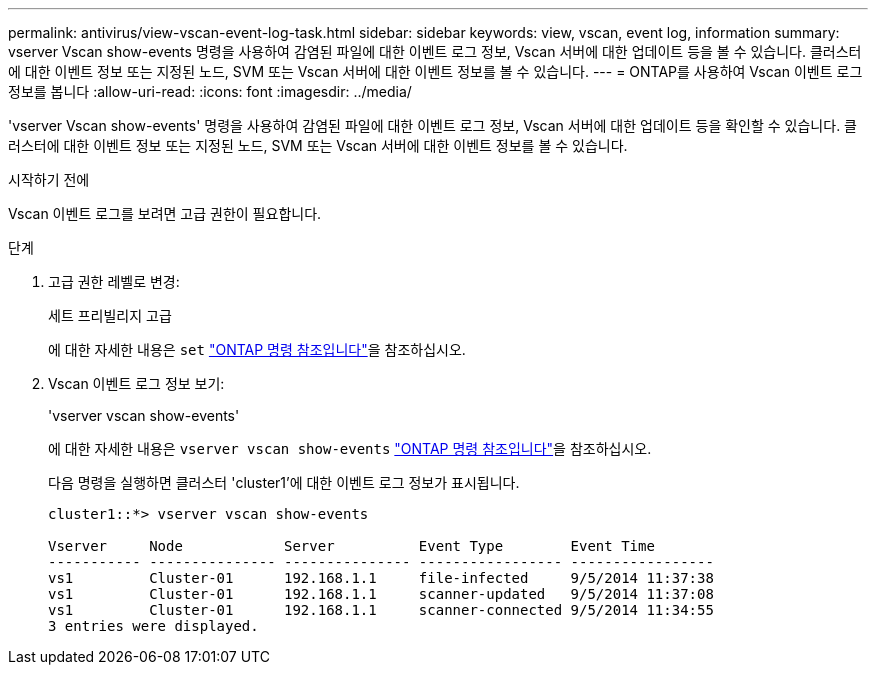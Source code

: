 ---
permalink: antivirus/view-vscan-event-log-task.html 
sidebar: sidebar 
keywords: view, vscan, event log, information 
summary: vserver Vscan show-events 명령을 사용하여 감염된 파일에 대한 이벤트 로그 정보, Vscan 서버에 대한 업데이트 등을 볼 수 있습니다. 클러스터에 대한 이벤트 정보 또는 지정된 노드, SVM 또는 Vscan 서버에 대한 이벤트 정보를 볼 수 있습니다. 
---
= ONTAP를 사용하여 Vscan 이벤트 로그 정보를 봅니다
:allow-uri-read: 
:icons: font
:imagesdir: ../media/


[role="lead"]
'vserver Vscan show-events' 명령을 사용하여 감염된 파일에 대한 이벤트 로그 정보, Vscan 서버에 대한 업데이트 등을 확인할 수 있습니다. 클러스터에 대한 이벤트 정보 또는 지정된 노드, SVM 또는 Vscan 서버에 대한 이벤트 정보를 볼 수 있습니다.

.시작하기 전에
Vscan 이벤트 로그를 보려면 고급 권한이 필요합니다.

.단계
. 고급 권한 레벨로 변경:
+
세트 프리빌리지 고급

+
에 대한 자세한 내용은 `set` link:https://docs.netapp.com/us-en/ontap-cli/set.html["ONTAP 명령 참조입니다"^]을 참조하십시오.

. Vscan 이벤트 로그 정보 보기:
+
'vserver vscan show-events'

+
에 대한 자세한 내용은 `vserver vscan show-events` link:https://docs.netapp.com/us-en/ontap-cli/vserver-vscan-show-events.html["ONTAP 명령 참조입니다"^]을 참조하십시오.

+
다음 명령을 실행하면 클러스터 'cluster1'에 대한 이벤트 로그 정보가 표시됩니다.

+
[listing]
----
cluster1::*> vserver vscan show-events

Vserver     Node            Server          Event Type        Event Time
----------- --------------- --------------- ----------------- -----------------
vs1         Cluster-01      192.168.1.1     file-infected     9/5/2014 11:37:38
vs1         Cluster-01      192.168.1.1     scanner-updated   9/5/2014 11:37:08
vs1         Cluster-01      192.168.1.1     scanner-connected 9/5/2014 11:34:55
3 entries were displayed.
----

